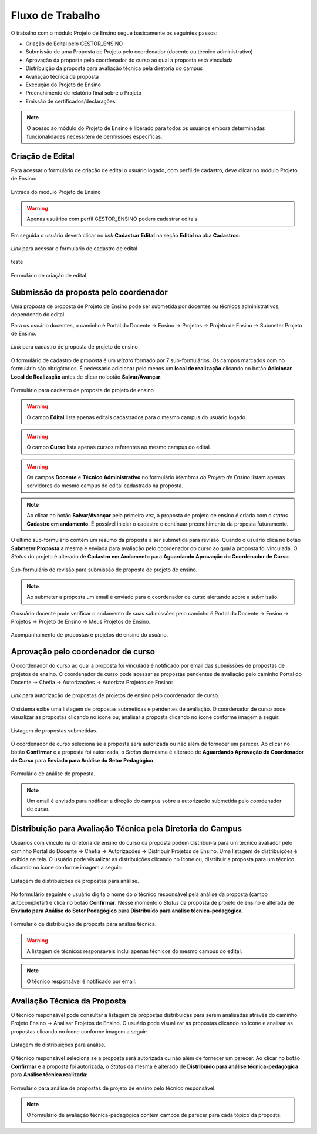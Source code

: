 Fluxo de Trabalho
=================

O trabalho com o módulo Projeto de Ensino segue basicamente os seguintes passos:

- Criação de Edital pelo GESTOR_ENSINO
- Submissão de uma Proposta de Projeto pelo coordenador (docente ou técnico administrativo)
- Aprovação da proposta pelo coordenador do curso ao qual a proposta está vinculada
- Distribuição da proposta para avaliação técnica pela diretoria do campus
- Avaliação técnica da proposta
- Execução do Projeto de Ensino
- Preenchimento de relatório final sobre o Projeto
- Emissão de certificados/declarações

.. note::
    O acesso ao módulo do Projeto de Ensino é liberado para todos os usuários embora determinadas
    funcionalidades necessitem de permissões especificas.


Criação de Edital
-----------------

Para acessar o formulário de criação de edital o usuário logado, com perfil de cadastro, deve clicar no módulo
Projeto de Ensino:

.. figure:: _static/img/usuario/projeto-ensino-modulo.png
    :alt: Imagem
    :align: center
    :class: imagem
    
    Entrada do módulo Projeto de Ensino


.. warning:: Apenas usuários com perfil GESTOR_ENSINO podem cadastrar editais.


Em seguida o usuário deverá clicar no *link* **Cadastrar Edital** na seção **Edital** na aba **Cadastros**:

.. figure:: _static/img/usuario/link-cadastrar-edital.png
    :alt: Imagem
    :align: center
    :class: imagem

    *Link* para acessar o formulário de cadastro de edital

teste

.. figure:: _static/img/usuario/form-cadastrar-edital.png
    :alt: Imagem
    :align: center
    :class: imagem

    Formulário de criação de edital


Submissão da proposta pelo coordenador
--------------------------------------

Uma proposta de proposta de Projeto de Ensino pode ser submetida por docentes ou técnicos administrativos,
dependendo do edital.

Para os usuário docentes, o caminho é Portal do Docente → Ensino → Projetos → Projeto de Ensino → Submeter
Projeto de Ensino.


.. figure:: _static/img/usuario/link-proposta-docente.png
    :alt: Imagem
    :align: center
    :class: imagem

    *Link* para cadastro de proposta de projeto de ensino


O formulário de cadastro de proposta é um *wizard* formado por 7 sub-formulários. Os campos marcados com
|required| no formulário são obrigátorios. É necessário adicionar pelo menos um **local de realização**
clicando no botão **Adicionar Local de Realização** antes de clicar no botão **Salvar/Avançar**.


.. figure:: _static/img/usuario/form-proposta.png
    :alt: Imagem
    :align: center
    :class: imagem

    Formulário para cadastro de proposta de projeto de ensino


.. warning::
    O campo **Edital** lista apenas editais cadastrados para o mesmo campus do usuário logado.


.. warning::
    O campo **Curso** lista apenas cursos referentes ao mesmo campus do edital.


.. warning::
    Os campos **Docente** e **Técnico Administrativo** no formulário *Membros do Projeto de Ensino* listam
    apenas servidores do mesmo campus do edital cadastrado na proposta.


.. note::
    Ao clicar no botão **Salvar/Avançar** pela primeira vez, a proposta de projeto de ensino é criada com o
    *status* **Cadastro em andamento**. É possível iniciar o cadastro e continuar preenchimento da proposta
    futuramente.


O último sub-formulário contém um resumo da proposta a ser submetida para revisão. Quando o usuário
clica no botão **Submeter Proposta** a mesma é enviada para avaliação pelo coordenador do curso ao qual a
proposta foi vinculada. O *Status* do projeto é alterado de **Cadastro em Andamento** para **Aguardando
Aprovação do Coordenador de Curso**.


.. figure:: _static/img/usuario/submeter-proposta.png
    :alt: Imagem
    :align: center
    :class: imagem

    Sub-formulário de revisão para submissão de proposta de projeto de ensino.


.. note:: Ao submeter a proposta um email é enviado para o coordenador de curso alertando sobre a submissão.


O usuário docente pode verificar o andamento de suas submissões pelo caminho é Portal do Docente → Ensino →
Projetos → Projeto de Ensino → Meus Projetos de Ensino.


.. figure:: _static/img/usuario/meus-projetos-ensino.png
    :alt: Imagem
    :align: center
    :class: imagem

    Acompanhamento de propostas e projetos de ensino do usuário.


Aprovação pelo coordenador de curso
-----------------------------------

O coordenador do curso ao qual a proposta foi vínculada é notificado por email das submissões de propostas de
projetos de ensino. O coordenador de curso pode acessar as propostas pendentes de avaliação pelo caminho
Portal do Docente → Chefia → Autorizações → Autorizar Projetos de Ensino:


.. figure:: _static/img/usuario/link-autorizar-proposta.png
    :alt: Imagem
    :align: center
    :class: imagem

    *Link* para autorização de propostas de projetos de ensino pelo coordenador de curso.


O sistema exibe uma listagem de propostas submetidas e pendentes de avaliação. O coordenador de curso pode
visualizar as propostas clicando no ícone |view| ou, analisar a proposta clicando no ícone |seta| conforme
imagem a seguir:


.. figure:: _static/img/usuario/lista-propostas-coordenador.png
    :alt: Imagem
    :align: center
    :class: imagem

    Listagem de propostas submetidas.


O coordenador de curso seleciona se a proposta será autorizada ou não além de fornecer um parecer. Ao clicar
no botão **Confirmar** e a proposta foi autorizada, o *Status* da mesma é alterado de **Aguardando Aprovação
do Coordenador de Curso** para **Enviado para Análise do Setor Pedagógico**:


.. figure:: _static/img/usuario/autorizar-proposta.png
    :alt: Imagem
    :align: center
    :class: imagem

    Formulário de análise de proposta.


.. note::
    Um email é enviado para notificar a direção do campus sobre a autorização submetida pelo coordenador de
    curso.


Distribuição para Avaliação Técnica pela Diretoria do Campus
------------------------------------------------------------

Usuários com vínculo na diretoria de ensino do curso da proposta podem distribuí-la para um técnico avaliador
pelo caminho Portal do Docente → Chefia → Autorizações → Distribuir Projetos de Ensino. Uma listagem de
distribuições é exibida na tela. O usuário pode visualizar as distribuições clicando no ícone |view| ou,
distribuir a proposta para um técnico clicando no ícone |seta| conforme imagem a seguir:


.. figure:: _static/img/usuario/link-distribuir-proposta.png
    :alt: Imagem
    :align: center
    :class: imagem

    Listagem de distribuições de propostas para análise.


No formulário seguinte o usuário digita o nome do o técnico responsável pela análise da proposta (campo
autocompletar) e clica no botão **Confirmar**. Nesse momento o *Status* da proposta de projeto de ensino é
alterada de **Enviado para Análise do Setor Pedagógico** para **Distribuído para análise técnica-pedagógica**.


.. figure:: _static/img/usuario/distribuir-proposta.png
    :alt: Imagem
    :align: center
    :class: imagem

    Formulário de distribuição de proposta para análise técnica.


.. warning::
    A listagem de técnicos responsáveis inclui apenas técnicos do mesmo campus do edital.


.. note:: O técnico responsável é notificado por email.


Avaliação Técnica da Proposta
-----------------------------

O técnico responsável pode consultar a listagem de propostas distribuidas para serem analisadas através do
caminho Projeto Ensino → Analisar Projetos de Ensino. O usuário pode visualizar as propostas clicando no ícone
|view| e analisar as propostas clicando no ícone |seta| conforme imagem a seguir:


.. figure:: _static/img/usuario/lista-analise.png
    :alt: Imagem
    :align: center
    :class: imagem

    Listagem de distribuições para análise.


O técnico responsável seleciona se a proposta será autorizada ou não além de fornecer um parecer. Ao clicar no
botão **Confirmar** e a proposta foi autorizada, o *Status* da mesma é alterado de **Distribuído para análise
técnica-pedagógica** para **Análise técnica realizada**:


.. figure:: _static/img/usuario/form-analise.png
    :alt: Imagem
    :align: center
    :class: imagem

    Formulário para análise de propostas de projeto de ensino pelo técnico responsável.


.. note:: O formulário de avaliação técnica-pedagógica contém campos de parecer para cada tópico da proposta.

.. |required| image:: _static/img/required.png
.. |view| image:: _static/img/view.png
.. |seta| image:: _static/img/seta.png

